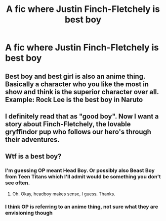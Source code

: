 #+TITLE: A fic where Justin Finch-Fletchely is best boy

* A fic where Justin Finch-Fletchely is best boy
:PROPERTIES:
:Author: Bleepbloopbotz
:Score: 3
:DateUnix: 1550747289.0
:DateShort: 2019-Feb-21
:FlairText: Request
:END:

** Best boy and best girl is also an anime thing. Basically a character who you like the most in show and think is the superior character over all. Example: Rock Lee is the best boy in Naruto
:PROPERTIES:
:Author: JoyfulTemplar
:Score: 4
:DateUnix: 1550782558.0
:DateShort: 2019-Feb-22
:END:


** I definitely read that as "good boy". Now I want a story about Finch-Fletchely, the lovable gryffindor pup who follows our hero's through their adventures.
:PROPERTIES:
:Author: iknowwhenyoureawake
:Score: 3
:DateUnix: 1550801727.0
:DateShort: 2019-Feb-22
:END:


** Wtf is a best boy?
:PROPERTIES:
:Author: JaimeJabs
:Score: 3
:DateUnix: 1550756330.0
:DateShort: 2019-Feb-21
:END:

*** I'm guessing OP meant Head Boy. Or possibly also Beast Boy from Teen Titans which I'll admit would be something you don't see often.
:PROPERTIES:
:Author: huchamabacha
:Score: 4
:DateUnix: 1550781467.0
:DateShort: 2019-Feb-22
:END:

**** Oh. Okay, headboy makes sense, I guess. Thanks.
:PROPERTIES:
:Author: JaimeJabs
:Score: 1
:DateUnix: 1550782162.0
:DateShort: 2019-Feb-22
:END:


*** I think OP is referring to an anime thing, not sure what they are envisioning though
:PROPERTIES:
:Author: MartDiamond
:Score: 2
:DateUnix: 1550787942.0
:DateShort: 2019-Feb-22
:END:
